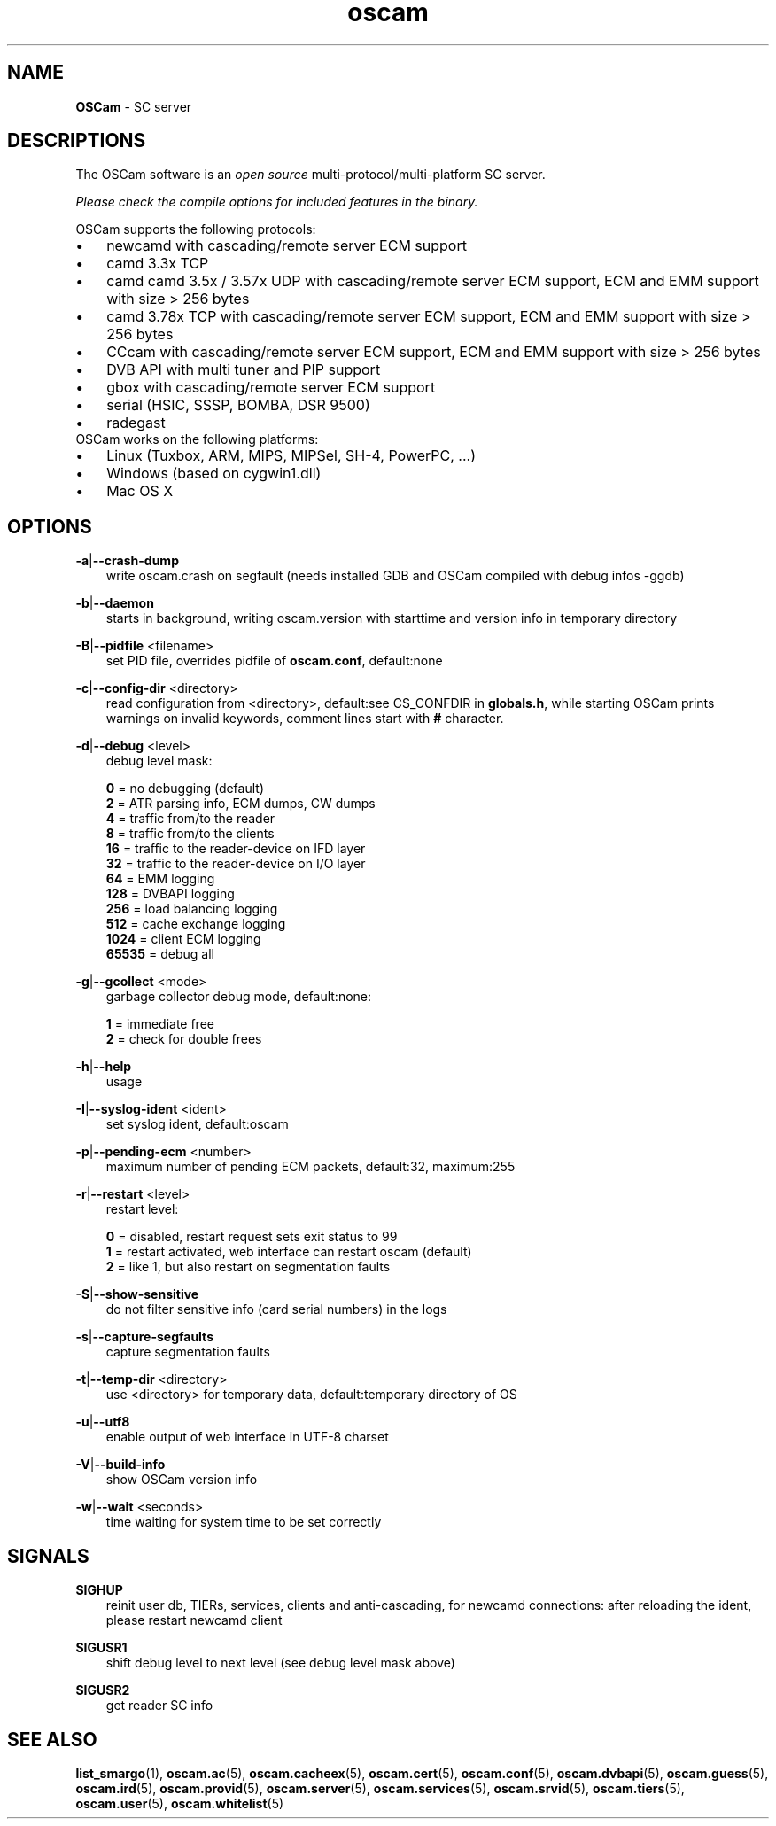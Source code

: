 .TH oscam 1
.SH NAME
\fBOSCam\fR - SC server
.SH DESCRIPTIONS
The OSCam software is an \fIopen source\fR multi-protocol/multi-platform SC server.

\fIPlease check the compile options for included features in the binary.\fR

OSCam supports the following protocols:
.TP 3n
\(bu
newcamd with cascading/remote server ECM support
.TP 3n
\(bu
camd 3.3x TCP
.TP 3n
\(bu
camd camd 3.5x / 3.57x UDP with cascading/remote server ECM support, ECM and EMM support with size > 256 bytes
.TP 3n
\(bu
camd 3.78x TCP with cascading/remote server ECM support, ECM and EMM support with size > 256 bytes
.TP 3n
\(bu
CCcam with cascading/remote server ECM support, ECM and EMM support with size > 256 bytes
.TP 3n
\(bu
DVB API with multi tuner and PIP support
.TP 3n
\(bu
gbox with cascading/remote server ECM support
.TP 3n
\(bu
serial (HSIC, SSSP, BOMBA, DSR 9500)
.TP 3n
\(bu
radegast
.TP 3n
OSCam works on the following platforms:
.TP 3n
\(bu
Linux (Tuxbox, ARM, MIPS, MIPSel, SH-4, PowerPC, ...)
.TP 3n
\(bu
Windows (based on cygwin1.dll)
.TP 3n
\(bu
Mac OS X
.SH OPTIONS
.PP
\fB-a\fP|\fB--crash-dump\fP
.RS 3n
write oscam.crash on segfault (needs installed GDB and OSCam compiled with debug infos -ggdb)
.RE
.PP
\fB-b\fP|\fB--daemon\fP
.RS 3n
starts in background, writing oscam.version with starttime and version info in temporary directory
.RE
.PP
\fB-B\fP|\fB--pidfile\fP <filename>
.RS 3n
set PID file, overrides pidfile of \fBoscam.conf\fR, default:none
.RE
.PP
\fB-c\fP|\fB--config-dir\fP <directory>
.RS 3n
read configuration from <directory>, default:see CS_CONFDIR in \fBglobals.h\fR,
while starting OSCam prints warnings on invalid keywords, comment lines start with \fB#\fP character.
.RE
.PP
\fB-d\fP|\fB--debug\fP <level>
.RS 3n
debug level mask:

     \fB0\fP = no debugging (default)
     \fB2\fP = ATR parsing info, ECM dumps, CW dumps
     \fB4\fP = traffic from/to the reader
     \fB8\fP = traffic from/to the clients
    \fB16\fP = traffic to the reader-device on IFD layer
    \fB32\fP = traffic to the reader-device on I/O layer
    \fB64\fP = EMM logging
   \fB128\fP = DVBAPI logging
   \fB256\fP = load balancing logging
   \fB512\fP = cache exchange logging
  \fB1024\fP = client ECM logging
 \fB65535\fP = debug all
.RE
.PP
\fB-g\fP|\fB--gcollect\fP <mode>
.RS 3n
garbage collector debug mode, default:none:

   \fB1\fP = immediate free
   \fB2\fP = check for double frees
.RE
.PP
\fB-h\fP|\fB--help\fP
.RS 3n
usage
.RE
.PP
\fB-I\fP|\fB--syslog-ident\fP <ident>
.RS 3n
set syslog ident, default:oscam
.RE
.PP
\fB-p\fP|\fB--pending-ecm\fP <number>
.RS 3n
maximum number of pending ECM packets, default:32, maximum:255
.RE
.PP
\fB-r\fP|\fB--restart\fP <level>
.RS 3n
restart level:

   \fB0\fP = disabled, restart request sets exit status to 99
   \fB1\fP = restart activated, web interface can restart oscam (default)
   \fB2\fP = like 1, but also restart on segmentation faults
.RE
.PP
\fB-S\fP|\fB--show-sensitive\fP
.RS 3n
do not filter sensitive info (card serial numbers) in the logs
.RE
.PP
\fB-s\fP|\fB--capture-segfaults\fP
.RS 3n
capture segmentation faults
.RE
.PP
\fB-t\fP|\fB--temp-dir\fP <directory>
.RS 3n
use <directory> for temporary data, default:temporary directory of OS
.RE
.PP
\fB-u\fP|\fB--utf8\fP
.RS 3n
enable output of web interface in UTF-8 charset
.RE
.PP
\fB-V\fP|\fB--build-info\fP
.RS 3n
show OSCam version info
.RE
.PP
\fB-w\fP|\fB--wait\fP <seconds>
.RS 3n
time waiting for system time to be set correctly
.RE
.SH SIGNALS
.PP
\fBSIGHUP\fP
.RS 3n
reinit user db, TIERs, services, clients and anti-cascading, for newcamd connections: after reloading the ident, please restart newcamd client
.RE
.PP
\fBSIGUSR1\fP
.RS 3n
shift debug level to next level (see debug level mask above)
.RE
.PP
\fBSIGUSR2\fP
.RS 3n
get reader SC info
.RE
.SH "SEE ALSO"
\fBlist_smargo\fR(1), \fBoscam.ac\fR(5), \fBoscam.cacheex\fR(5), \fBoscam.cert\fR(5), \fBoscam.conf\fR(5), \fBoscam.dvbapi\fR(5), \fBoscam.guess\fR(5), \fBoscam.ird\fR(5), \fBoscam.provid\fR(5), \fBoscam.server\fR(5), \fBoscam.services\fR(5), \fBoscam.srvid\fR(5), \fBoscam.tiers\fR(5), \fBoscam.user\fR(5), \fBoscam.whitelist\fR(5)
